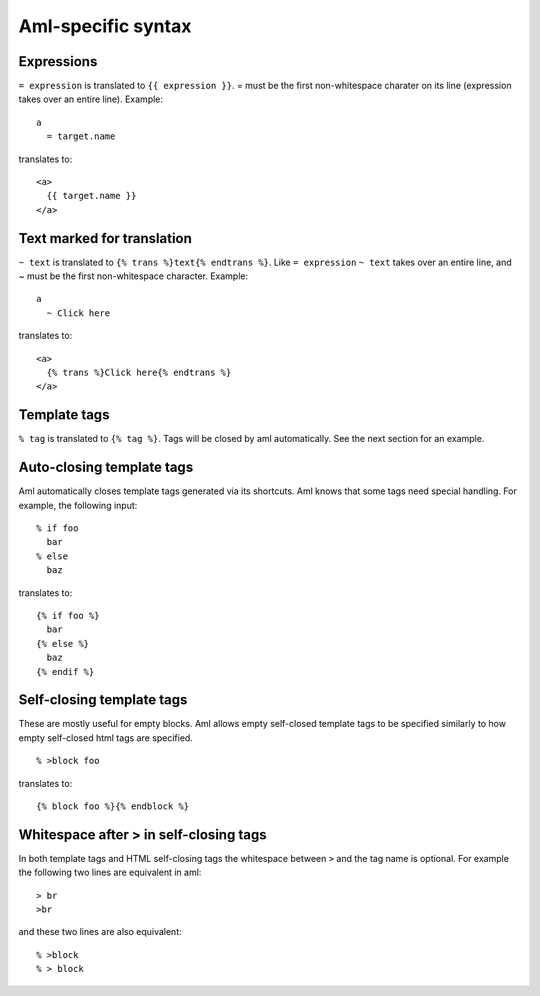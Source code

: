 Aml-specific syntax
===================

Expressions
-----------

``= expression`` is translated to ``{{ expression }}``. = must be the
first non-whitespace charater on its line (expression takes over an
entire line). Example:

::

  a
    = target.name

translates to:

::

  <a>
    {{ target.name }}
  </a>

Text marked for translation
---------------------------

``~ text`` is translated to ``{% trans %}text{% endtrans %}``.
Like ``= expression`` ``~ text`` takes over an entire line, and
~ must be the first non-whitespace character. Example:

::

  a
    ~ Click here

translates to:

::

  <a>
    {% trans %}Click here{% endtrans %}
  </a>

Template tags
-------------

``% tag`` is translated to ``{% tag %}``. Tags will be closed by aml
automatically. See the next section for an example.

Auto-closing template tags
--------------------------

Aml automatically closes template tags generated via its shortcuts.
Aml knows that some tags need special handling. For example,
the following input:

::

  % if foo
    bar
  % else
    baz

translates to:

::

  {% if foo %}
    bar
  {% else %}
    baz
  {% endif %}

Self-closing template tags
--------------------------

These are mostly useful for empty blocks. Aml allows empty self-closed
template tags to be specified similarly to how empty self-closed html
tags are specified.

::

  % >block foo

translates to:

::

  {% block foo %}{% endblock %}

Whitespace after > in self-closing tags
---------------------------------------

In both template tags and HTML self-closing tags the whitespace between
``>`` and the tag name is optional. For example the following two lines
are equivalent in aml:

::

  > br
  >br

and these two lines are also equivalent:

::

  % >block
  % > block
